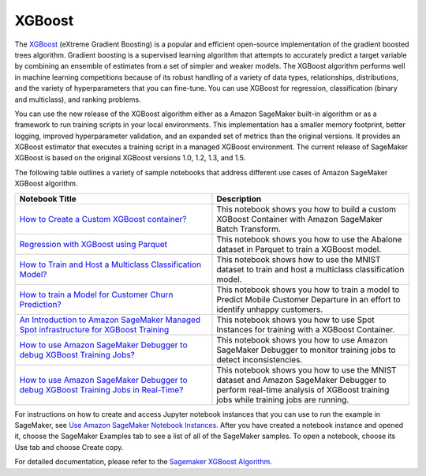 ############
XGBoost
############

The `XGBoost <https://github.com/dmlc/xgboost>`__ (eXtreme Gradient Boosting) is a popular and efficient open-source implementation of the gradient boosted trees algorithm. Gradient boosting is a supervised learning algorithm that attempts to accurately predict a target variable 
by combining an ensemble of estimates from a set of simpler and weaker models. The XGBoost algorithm performs well in machine learning competitions because of its robust handling of a variety of data types, relationships, distributions, and the variety of hyperparameters that you can 
fine-tune. You can use XGBoost for regression, classification (binary and multiclass), and ranking problems.

You can use the new release of the XGBoost algorithm either as a Amazon SageMaker built-in algorithm or as a framework to run training scripts in your local environments. This implementation has a smaller memory footprint, better logging, improved hyperparameter validation, and 
an expanded set of metrics than the original versions. It provides an XGBoost estimator that executes a training script in a managed XGBoost environment. The current release of SageMaker XGBoost is based on the original XGBoost versions 1.0, 1.2, 1.3, and 1.5.

The following table outlines a variety of sample notebooks that address different use cases of Amazon SageMaker XGBoost algorithm.

.. list-table::
   :widths: 25 25
   :header-rows: 1

   * - Notebook Title
     - Description
   * - `How to Create a Custom XGBoost container? <https://sagemaker-examples.readthedocs.io/en/latest/aws_sagemaker_studio/sagemaker_studio_image_build/xgboost_bring_your_own/Batch_Transform_BYO_XGB.html>`__
     - This notebook shows you how to build a custom XGBoost Container with Amazon SageMaker Batch Transform. 
   * - `Regression with XGBoost using Parquet <https://sagemaker-examples.readthedocs.io/en/latest/introduction_to_amazon_algorithms/xgboost_abalone/xgboost_parquet_input_training.html>`__
     - This notebook shows you how to use the Abalone dataset in Parquet to train a XGBoost model.
   * - `How to Train and Host a Multiclass Classification Model? <https://sagemaker-examples.readthedocs.io/en/latest/introduction_to_amazon_algorithms/xgboost_mnist/xgboost_mnist.html>`__
     - This notebook shows how to use the MNIST dataset to train and host a multiclass classification model.
   * - `How to train a Model for Customer Churn Prediction? <https://sagemaker-examples.readthedocs.io/en/latest/introduction_to_applying_machine_learning/xgboost_customer_churn/xgboost_customer_churn.html>`__
     - This notebook shows you how to train a model to Predict Mobile Customer Departure in an effort to identify unhappy customers.
   * - `An Introduction to Amazon SageMaker Managed Spot infrastructure for XGBoost Training <https://sagemaker-examples.readthedocs.io/en/latest/introduction_to_amazon_algorithms/xgboost_abalone/xgboost_managed_spot_training.html>`__
     - This notebook shows you how to use Spot Instances for training with a XGBoost Container.
   * - `How to use Amazon SageMaker Debugger to debug XGBoost Training Jobs? <https://sagemaker-examples.readthedocs.io/en/latest/sagemaker-debugger/xgboost_builtin_rules/xgboost-regression-debugger-rules.html>`__
     - This notebook shows you how to use Amazon SageMaker Debugger to monitor training jobs to detect inconsistencies.
   * - `How to use Amazon SageMaker Debugger to debug XGBoost Training Jobs in Real-Time? <https://sagemaker-examples.readthedocs.io/en/latest/sagemaker-debugger/xgboost_realtime_analysis/xgboost-realtime-analysis.html>`__
     - This notebook shows you how to use the MNIST dataset and Amazon SageMaker Debugger to perform real-time analysis of XGBoost training jobs while training jobs are running.

For instructions on how to create and access Jupyter notebook instances that you can use to run the example in SageMaker, see 
`Use Amazon SageMaker Notebook Instances <https://docs.aws.amazon.com/sagemaker/latest/dg/nbi.html>`__. After you have created a notebook 
instance and opened it, choose the SageMaker Examples tab to see a list of all of the SageMaker samples. To open a notebook, choose its 
Use tab and choose Create copy.

For detailed documentation, please refer to the `Sagemaker XGBoost Algorithm <https://docs.aws.amazon.com/sagemaker/latest/dg/xgboost.html>`__.

